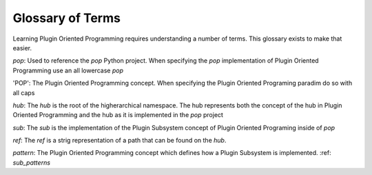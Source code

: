 =================
Glossary of Terms
=================

Learning Plugin Oriented Programming requires understanding a number of terms. This glossary exists
to make that easier.

`pop`: Used to reference the `pop` Python project. When specifying the `pop` implementation of
Plugin Oriented Programming use an all lowercase `pop`

'POP': The Plugin Oriented Programming concept. When specifying the Plugin Oriented Programing paradim
do so with all caps

`hub`: The `hub` is the root of the higherarchical namespace. The hub represents both the concept of
the hub in Plugin Oriented Programming and the hub as it is implemented in the `pop` project

`sub`: The `sub` is the implementation of the Plugin Subsystem concept of Plugin Oriented Programing
inside of `pop`

`ref`: The `ref` is a strig representation of a path that can be found on the `hub`.

`pattern`: The Plugin Oriented Programming concept which defines how a Plugin Subsystem is
implemented. :ref: `sub_patterns`

